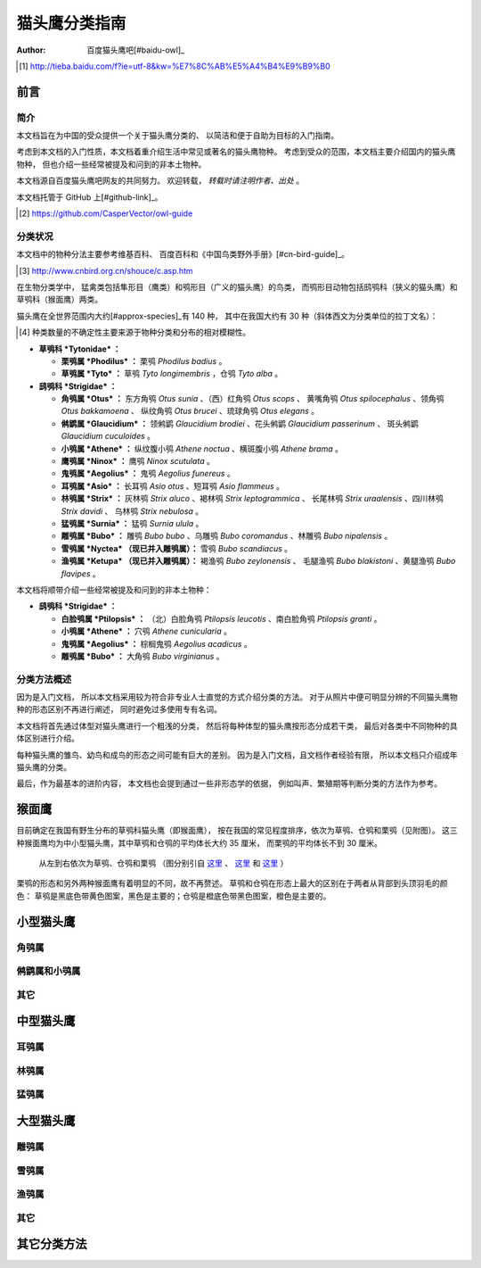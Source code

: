 **************
猫头鹰分类指南
**************

:author: 百度猫头鹰吧[#baidu-owl]_

.. [#baidu-owl]
   http://tieba.baidu.com/f?ie=utf-8&kw=%E7%8C%AB%E5%A4%B4%E9%B9%B0


前言
====

简介
----

本文档旨在为中国的受众提供一个关于猫头鹰分类的、
以简洁和便于自助为目标的入门指南。

考虑到本文档的入门性质，本文档着重介绍生活中常见或著名的猫头鹰物种。
考虑到受众的范围，本文档主要介绍国内的猫头鹰物种，
但也介绍一些经常被提及和问到的非本土物种。

本文档源自百度猫头鹰吧网友的共同努力。
欢迎转载， *转载时请注明作者、出处* 。

本文档托管于 GitHub 上[#github-link]_。

.. [#github-link]
   https://github.com/CasperVector/owl-guide


分类状况
--------

本文档中的物种分法主要参考维基百科、
百度百科和《中国鸟类野外手册》[#cn-bird-guide]_。

.. [#cn-bird-guide]
   http://www.cnbird.org.cn/shouce/c.asp.htm

在生物分类学中，
猛禽类包括隼形目（鹰类）和鸮形目（广义的猫头鹰）的鸟类，
而鸮形目动物包括鸱鸮科（狭义的猫头鹰）和草鸮科（猴面鹰）两类。

猫头鹰在全世界范围内大约[#approx-species]_有 140 种，
其中在我国大约有 30 种（斜体西文为分类单位的拉丁文名）：

.. [#approx-species]
   种类数量的不确定性主要来源于物种分类和分布的相对模糊性。

- **草鸮科 *Tytonidae* ：**

  * **栗鸮属 *Phodilus* ：**
    栗鸮 *Phodilus badius* 。

  * **草鸮属 *Tyto* ：**
    草鸮 *Tyto longimembris* ，仓鸮 *Tyto alba* 。

- **鸱鸮科 *Strigidae* ：**

  * **角鸮属 *Otus* ：**
    东方角鸮 *Otus sunia* 、（西）红角鸮 *Otus scops* 、
    黄嘴角鸮 *Otus spilocephalus* 、领角鸮 *Otus bakkamoena* 、
    纵纹角鸮 *Otus brucei* 、琉球角鸮 *Otus elegans* 。

  * **鸺鹠属 *Glaucidium* ：**
    领鸺鹠 *Glaucidium brodiei* 、花头鸺鹠 *Glaucidium passerinum* 、
    斑头鸺鹠 *Glaucidium cuculoides* 。

  * **小鸮属 *Athene* ：**
    纵纹腹小鸮 *Athene noctua* 、横斑腹小鸮 *Athene brama* 。

  * **鹰鸮属 *Ninox* ：**
    鹰鸮 *Ninox scutulata* 。

  * **鬼鸮属 *Aegolius* ：**
    鬼鸮 *Aegolius funereus* 。

  * **耳鸮属 *Asio* ：**
    长耳鸮 *Asio otus* 、短耳鸮 *Asio flammeus* 。

  * **林鸮属 *Strix* ：**
    灰林鸮 *Strix aluco* 、褐林鸮 *Strix leptogrammica* 、
    长尾林鸮 *Strix uraalensis* 、四川林鸮 *Strix davidi* 、
    乌林鸮 *Strix nebulosa* 。

  * **猛鸮属 *Surnia* ：**
    猛鸮 *Surnia ulula* 。

  * **雕鸮属 *Bubo* ：**
    雕鸮 *Bubo bubo* 、乌雕鸮 *Bubo coromandus* 、林雕鸮 *Bubo nipalensis* 。

  * **雪鸮属 *Nyctea* （现已并入雕鸮属）：**
    雪鸮 *Bubo scandiacus* 。

  * **渔鸮属 *Ketupa* （现已并入雕鸮属）：**
    褐渔鸮 *Bubo zeylonensis* 、
    毛腿渔鸮 *Bubo blakistoni* 、黄腿渔鸮 *Bubo flavipes* 。

本文档将顺带介绍一些经常被提及和问到的非本土物种：

- **鸱鸮科 *Strigidae* ：**

  * **白脸鸮属 *Ptilopsis* ：**
    （北）白脸角鸮 *Ptilopsis leucotis* 、南白脸角鸮 *Ptilopsis granti* 。

  * **小鸮属 *Athene* ：**
    穴鸮 *Athene cunicularia* 。

  * **鬼鸮属 *Aegolius* ：**
    棕榈鬼鸮 *Aegolius acadicus* 。

  * **雕鸮属 *Bubo* ：**
    大角鸮 *Bubo virginianus* 。


分类方法概述
------------

因为是入门文档，
所以本文档采用较为符合非专业人士直觉的方式介绍分类的方法。
对于从照片中便可明显分辨的不同猫头鹰物种的形态区别不再进行阐述，
同时避免过多使用专有名词。

本文档将首先通过体型对猫头鹰进行一个粗浅的分类，
然后将每种体型的猫头鹰按形态分成若干类，
最后对各类中不同物种的具体区别进行介绍。

每种猫头鹰的雏鸟、幼鸟和成鸟的形态之间可能有巨大的差别。
因为是入门文档，且文档作者经验有限，
所以本文档只介绍成年猫头鹰的分类。

最后，作为最基本的进阶内容，
本文档也会提到通过一些非形态学的依据，
例如叫声、繁殖期等判断分类的方法作为参考。


猴面鹰
======

目前确定在我国有野生分布的草鸮科猫头鹰（即猴面鹰），
按在我国的常见程度排序，依次为草鸮、仓鸮和栗鸮（见附图）。
这三种猴面鹰均为中小型猫头鹰，其中草鸮和仓鸮的平均体长大约 35 厘米，
而栗鸮的平均体长不到 30 厘米。

.. figure:: img/taxon/tytonidae.jpg

   从左到右依次为草鸮、仓鸮和栗鸮
   （图分别引自 `这里`__ 、 `这里`__ 和 `这里`__ ）

__ http://25.media.tumblr.com/742e0fefb0b25f25070c442cfc39a881/
   tumblr_mi2di24FAD1qigj88o1_1280.jpg

__ https://en.wikipedia.org/wiki/
   File:Tyto_alba_-British_Wildlife_Centre,_Surrey,_England-8a_%281%29.jpg

__ http://ibc.lynxeds.com/photo/
   oriental-bay-owl-phodilus-badius/two-birds-perched-trunk-night

栗鸮的形态和另外两种猴面鹰有着明显的不同，故不再赘述。
草鸮和仓鸮在形态上最大的区别在于两者从背部到头顶羽毛的颜色：
草鸮是黑底色带黄色图案，黑色是主要的；仓鸮是橙底色带黑色图案，橙色是主要的。


小型猫头鹰
==========

角鸮属
------


鸺鹠属和小鸮属
--------------


其它
----


中型猫头鹰
==========

耳鸮属
------


林鸮属
------


猛鸮属
------


大型猫头鹰
==========

雕鸮属
------


雪鸮属
------


渔鸮属
------


其它
----


其它分类方法
============


